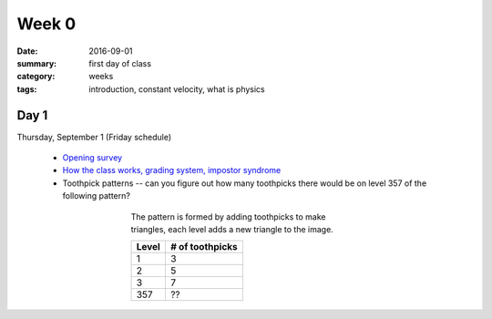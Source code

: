 Week 0  
######

:date: 2016-09-01
:summary: first day of class
:category: weeks
:tags: introduction, constant velocity, what is physics



=====
Day 1
=====

Thursday, September 1 (Friday schedule)

 * `Opening survey <https://goo.gl/forms/SUZa9ma27ylvmSJv2>`_
 * `How the class works, grading system, impostor syndrome <https://docs.google.com/presentation/d/11V-UyY2WZul7Ec5KLeb9Vyg2iRWsAj_kiI4Gm7Qd_vM/edit?usp=sharing>`_
 * Toothpick patterns -- can you figure out how many toothpicks there would be on level 357 of the following pattern?

.. figure:: images/toothpick.jpg
   :figwidth: 50 %
   :align: center
   :alt: a pattern made of toothpicks

   The pattern is formed by adding toothpicks to make triangles, each level adds a new triangle to the image.

   +-----------------------+-----------------------+
   | Level                 | # of toothpicks       |
   +=======================+=======================+
   | 1                     | 3                     |
   +-----------------------+-----------------------+
   | 2                     | 5                     |
   +-----------------------+-----------------------+
   | 3                     | 7                     |
   +-----------------------+-----------------------+
   | 357                   | ??                    |
   +-----------------------+-----------------------+
   
